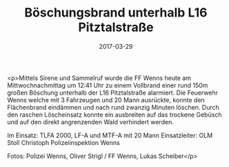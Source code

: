 #+TITLE: Böschungsbrand unterhalb L16 Pitztalstraße
#+DATE: 2017-03-29
#+FACEBOOK_URL: https://facebook.com/ffwenns/posts/1487753971299723

<p>Mittels Sirene und Sammelruf wurde die FF Wenns heute am Mittwochnachmittag um 12:41 Uhr zu einem Vollbrand einer rund 150m großen Böschung unterhalb der L16 Pitztalstraße alarmiert. Die Feuerwehr Wenns welche mit 3 Fahrzeugen und 20 Mann ausrückte, konnte den Flächenbrand eindämmen und nach rund zwanzig Minuten löschen. Durch den raschen Löscheinsatz konnte ein ausbreiten auf das trockene Gebüsch und auf den direkt angrenzenden Wald verhindert werden.

Im Einsatz:
TLFA 2000, LF-A und MTF-A mit 20 Mann
Einsatzleiter: OLM Stoll Christoph
Polizeiinspektion Wenns

Fotos: Polizei Wenns, Oliver Strigl / FF Wenns, Lukas Scheiber</p>
